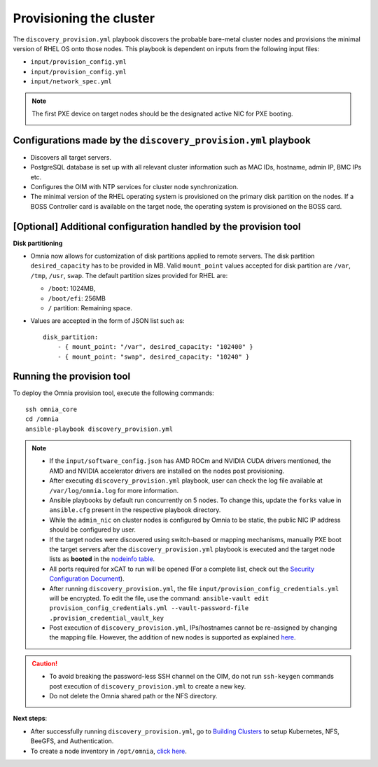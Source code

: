 Provisioning the cluster
============================

The ``discovery_provision.yml`` playbook discovers the probable bare-metal cluster nodes and provisions the minimal version of RHEL OS onto those nodes. This playbook is dependent on inputs from the following input files:

* ``input/provision_config.yml``
* ``input/provision_config.yml``
* ``input/network_spec.yml``

.. note:: The first PXE device on target nodes should be the designated active NIC for PXE booting.

    .. image:: ../../../images/BMC_PXE_Settings.png

Configurations made by the ``discovery_provision.yml`` playbook
-----------------------------------------------------------------

* Discovers all target servers.
* PostgreSQL database is set up with all relevant cluster information such as MAC IDs, hostname, admin IP, BMC IPs etc.
* Configures the OIM with NTP services for cluster  node synchronization.
* The minimal version of the RHEL operating system is provisioned on the primary disk partition on the nodes. If a BOSS Controller card is available on the target node, the operating system is provisioned on the BOSS card.

[Optional] Additional configuration handled by the provision tool
-------------------------------------------------------------------------

**Disk partitioning**

* Omnia now allows for customization of disk partitions applied to remote servers. The disk partition ``desired_capacity`` has to be provided in MB. Valid ``mount_point`` values accepted for disk partition are  ``/var``, ``/tmp``, ``/usr``, ``swap``. The default partition sizes provided for RHEL are:

  * ``/boot``: 1024MB,
  * ``/boot/efi``: 256MB
  * ``/`` partition: Remaining space.

* Values are accepted in the form of JSON list such as: ::

    disk_partition:
        - { mount_point: "/var", desired_capacity: "102400" }
        - { mount_point: "swap", desired_capacity: "10240" }

Running the provision tool
-------------------------------

To deploy the Omnia provision tool, execute the following commands: ::

    ssh omnia_core
    cd /omnia
    ansible-playbook discovery_provision.yml

.. note::

    * If the ``input/software_config.json`` has AMD ROCm and NVIDIA CUDA drivers mentioned, the AMD and NVIDIA accelerator drivers are installed on the nodes post provisioning.

    * After executing ``discovery_provision.yml`` playbook, user can check the log file available at ``/var/log/omnia.log`` for more information.

    * Ansible playbooks by default run concurrently on 5 nodes. To change this, update the ``forks`` value in ``ansible.cfg`` present in the respective playbook directory.

    * While the ``admin_nic`` on cluster nodes is configured by Omnia to be static, the public NIC IP address should be configured by user.

    * If the target nodes were discovered using switch-based or mapping mechanisms, manually PXE boot the target servers after the ``discovery_provision.yml`` playbook is executed and the target node lists as **booted** in the `nodeinfo table <ViewingDB.html>`_.

    * All ports required for xCAT to run will be opened (For a complete list, check out the `Security Configuration Document <../../../SecurityConfigGuide/ProductSubsystemSecurity.html#firewall-settings>`_).

    * After running ``discovery_provision.yml``, the file ``input/provision_config_credentials.yml`` will be encrypted. To edit the file, use the command: ``ansible-vault edit provision_config_credentials.yml --vault-password-file .provision_credential_vault_key``

    * Post execution of ``discovery_provision.yml``, IPs/hostnames cannot be re-assigned by changing the mapping file. However, the addition of new nodes is supported as explained `here <../../Maintenance/addnode.html>`_.

.. caution::

    * To avoid breaking the password-less SSH channel on the OIM, do not run ``ssh-keygen`` commands post execution of ``discovery_provision.yml`` to create a new key.

    * Do not delete the Omnia shared path or the NFS directory.

**Next steps**:

* After successfully running ``discovery_provision.yml``, go to `Building Clusters <../OmniaCluster/index.html>`_ to setup Kubernetes, NFS, BeeGFS, and Authentication.

* To create a node inventory in ``/opt/omnia``, `click here <../ViewInventory.html>`_.
